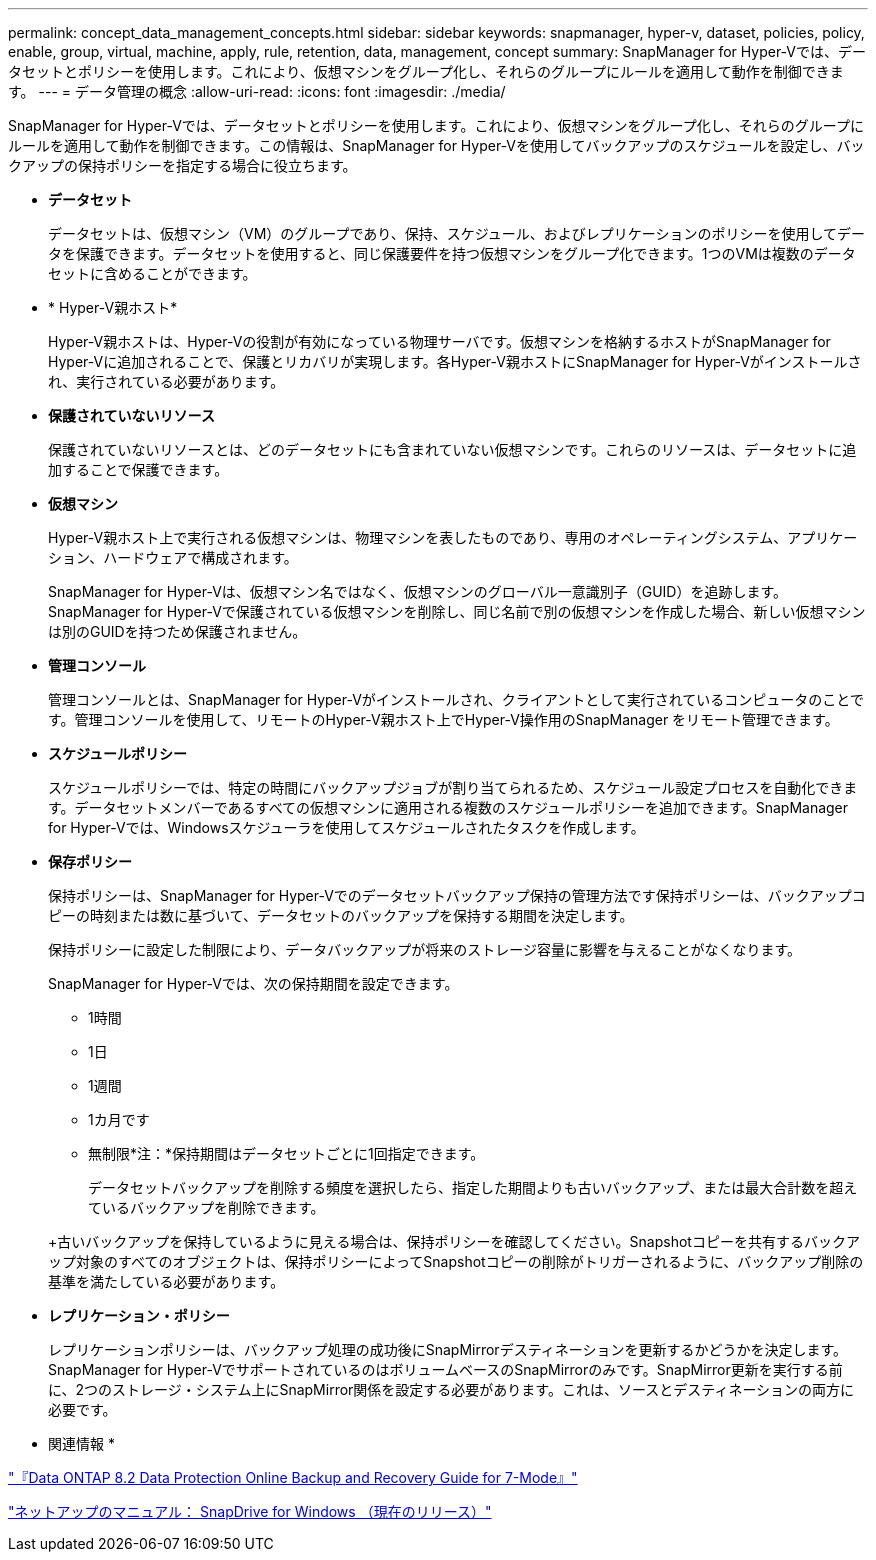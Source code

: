 ---
permalink: concept_data_management_concepts.html 
sidebar: sidebar 
keywords: snapmanager, hyper-v, dataset, policies, policy, enable, group, virtual, machine, apply, rule, retention, data, management, concept 
summary: SnapManager for Hyper-Vでは、データセットとポリシーを使用します。これにより、仮想マシンをグループ化し、それらのグループにルールを適用して動作を制御できます。 
---
= データ管理の概念
:allow-uri-read: 
:icons: font
:imagesdir: ./media/


[role="lead"]
SnapManager for Hyper-Vでは、データセットとポリシーを使用します。これにより、仮想マシンをグループ化し、それらのグループにルールを適用して動作を制御できます。この情報は、SnapManager for Hyper-Vを使用してバックアップのスケジュールを設定し、バックアップの保持ポリシーを指定する場合に役立ちます。

* *データセット*
+
データセットは、仮想マシン（VM）のグループであり、保持、スケジュール、およびレプリケーションのポリシーを使用してデータを保護できます。データセットを使用すると、同じ保護要件を持つ仮想マシンをグループ化できます。1つのVMは複数のデータセットに含めることができます。

* * Hyper-V親ホスト*
+
Hyper-V親ホストは、Hyper-Vの役割が有効になっている物理サーバです。仮想マシンを格納するホストがSnapManager for Hyper-Vに追加されることで、保護とリカバリが実現します。各Hyper-V親ホストにSnapManager for Hyper-Vがインストールされ、実行されている必要があります。

* *保護されていないリソース*
+
保護されていないリソースとは、どのデータセットにも含まれていない仮想マシンです。これらのリソースは、データセットに追加することで保護できます。

* *仮想マシン*
+
Hyper-V親ホスト上で実行される仮想マシンは、物理マシンを表したものであり、専用のオペレーティングシステム、アプリケーション、ハードウェアで構成されます。

+
SnapManager for Hyper-Vは、仮想マシン名ではなく、仮想マシンのグローバル一意識別子（GUID）を追跡します。SnapManager for Hyper-Vで保護されている仮想マシンを削除し、同じ名前で別の仮想マシンを作成した場合、新しい仮想マシンは別のGUIDを持つため保護されません。

* *管理コンソール*
+
管理コンソールとは、SnapManager for Hyper-Vがインストールされ、クライアントとして実行されているコンピュータのことです。管理コンソールを使用して、リモートのHyper-V親ホスト上でHyper-V操作用のSnapManager をリモート管理できます。

* *スケジュールポリシー*
+
スケジュールポリシーでは、特定の時間にバックアップジョブが割り当てられるため、スケジュール設定プロセスを自動化できます。データセットメンバーであるすべての仮想マシンに適用される複数のスケジュールポリシーを追加できます。SnapManager for Hyper-Vでは、Windowsスケジューラを使用してスケジュールされたタスクを作成します。

* *保存ポリシー*
+
保持ポリシーは、SnapManager for Hyper-Vでのデータセットバックアップ保持の管理方法です保持ポリシーは、バックアップコピーの時刻または数に基づいて、データセットのバックアップを保持する期間を決定します。

+
保持ポリシーに設定した制限により、データバックアップが将来のストレージ容量に影響を与えることがなくなります。

+
SnapManager for Hyper-Vでは、次の保持期間を設定できます。

+
** 1時間
** 1日
** 1週間
** 1カ月です
** 無制限*注：*保持期間はデータセットごとに1回指定できます。


+
データセットバックアップを削除する頻度を選択したら、指定した期間よりも古いバックアップ、または最大合計数を超えているバックアップを削除できます。

+
+古いバックアップを保持しているように見える場合は、保持ポリシーを確認してください。Snapshotコピーを共有するバックアップ対象のすべてのオブジェクトは、保持ポリシーによってSnapshotコピーの削除がトリガーされるように、バックアップ削除の基準を満たしている必要があります。

* *レプリケーション・ポリシー*
+
レプリケーションポリシーは、バックアップ処理の成功後にSnapMirrorデスティネーションを更新するかどうかを決定します。SnapManager for Hyper-VでサポートされているのはボリュームベースのSnapMirrorのみです。SnapMirror更新を実行する前に、2つのストレージ・システム上にSnapMirror関係を設定する必要があります。これは、ソースとデスティネーションの両方に必要です。



* 関連情報 *

https://library.netapp.com/ecm/ecm_download_file/ECMP1368826["『Data ONTAP 8.2 Data Protection Online Backup and Recovery Guide for 7-Mode』"]

http://mysupport.netapp.com/documentation/productlibrary/index.html?productID=30049["ネットアップのマニュアル： SnapDrive for Windows （現在のリリース）"]

